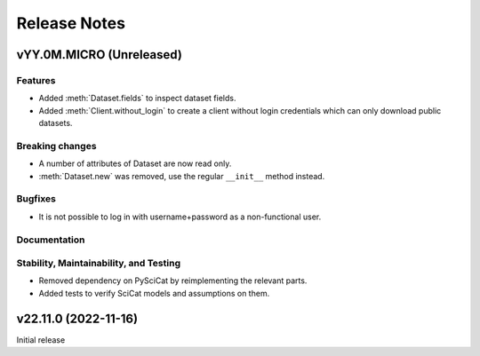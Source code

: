 .. _release-notes:

Release Notes
=============


.. Template, copy this to create a new section after a release:

   vYY.0M.MICRO (Unreleased)
   -------------------------

   Features
   ~~~~~~~~

   Breaking changes
   ~~~~~~~~~~~~~~~~

   Bugfixes
   ~~~~~~~~

   Documentation
   ~~~~~~~~~~~~~

   Deprecations
   ~~~~~~~~~~~~

   Stability, Maintainability, and Testing
   ~~~~~~~~~~~~~~~~~~~~~~~~~~~~~~~~~~~~~~~


vYY.0M.MICRO (Unreleased)
-------------------------

Features
~~~~~~~~

* Added :meth:`Dataset.fields` to inspect dataset fields.
* Added :meth:`Client.without_login` to create a client without login credentials which can only download public datasets.

Breaking changes
~~~~~~~~~~~~~~~~

* A number of attributes of Dataset are now read only.
* :meth:`Dataset.new` was removed, use the regular ``__init__`` method instead.

Bugfixes
~~~~~~~~

* It is not possible to log in with username+password as a non-functional user.

Documentation
~~~~~~~~~~~~~

Stability, Maintainability, and Testing
~~~~~~~~~~~~~~~~~~~~~~~~~~~~~~~~~~~~~~~

* Removed dependency on PySciCat by reimplementing the relevant parts.
* Added tests to verify SciCat models and assumptions on them.


v22.11.0 (2022-11-16)
---------------------

Initial release

